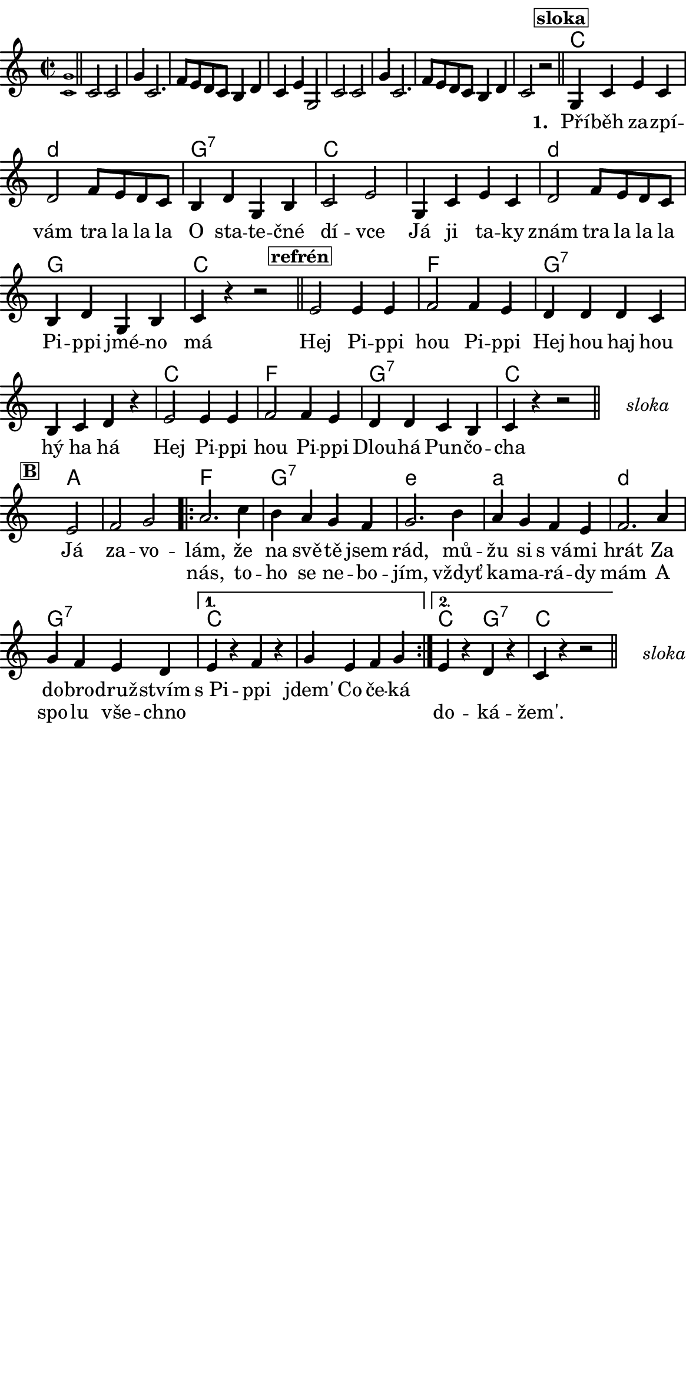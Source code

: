 \version "2.18.2"
#(set! paper-alist (cons '("ROZMER" . (cons (* 148 mm) (* 300 mm))) paper-alist))

 % #(set-default-paper-size "a5portrait")
   #(set-default-paper-size "ROZMER")
  #(set-global-staff-size 20)
\language czech


global = {
  \key f \major
  \time 2/2
}
\paper {
  system-system-spacing =
    #'(
        (basic-distance . 0.1)
        (padding . 1)
      )

  top-margin = 0\cm
  left-margin = 0\cm
  right-margin = 0\cm
  bottom-margin = 0\cm
}
 % \markup { \vspace #3 }

\header {
  tagline = ""  % remove footer
}
\score {
  <<
    \transpose f c 
    { \chords {
     \germanChords
     \set chordNameLowercaseMinor = ##t
     s1*8
     
     f2*2 g:m
     c:7 f2*4 g2*2:m
     c2*2 f2*4 bes2*2
     c2*4:7
     f2*2 bes
     c:7 f2*2
     
     s2*3
     
     d2*3 
     
     bes2*2 c:7 
     a:m d:m 
     g:m c:7
     
     f2*4
     
     f2*1 c:7 f2*2
     
     
  } }
    \new Staff \with {
              \override StaffSymbol.thickness = #2
     }{

      \new Voice = "melody" {  
        \transpose f c {
      \relative c' {
        \global
        \grace <f c'>1 \normalsize \bar "||"
        \newSpacingSection
        \override Score.SpacingSpanner.spacing-increment = #0.4
  
        f2 f c'4 f,2. bes8 a g f e4 g f a c,2
        f2 f c'4 f,2. bes8 a g f e4 g f2 r
      \bar "||"
      \newSpacingSection
  \revert Score.SpacingSpanner.spacing-increment
        % Music follows here.
        \mark\markup\box{\bold \normalsize "sloka"}
      c4 f a f
      g2 bes8 a g f
      e4 g c, e
      f2 a
      
      c,4 f a f
      g2 bes8 a g f
      e4 g c, e
      
      f4 r4 
      % {s1*0_\markup\tiny{\italic "Fine"}} 
      \once \override TextScript #'X-offset = #-2 r2 % ^\markup\line\small{\box{"B"}}
      
      \bar "||"
      
      \mark\markup\box{\bold \normalsize "refrén"}
      a2 a4 a
      bes2 bes4 a
      g4 g g f
      e f g r
      
      a2 a4 a
      bes2 bes4 a 
      g g f e
      f4 r4 r2 %^\markup\line{\tiny \italic "D.sloka al" \box "B"}
      
      % http://lilypond.web.fc2.com/latest/Documentation/snippets/repeats.html#repeats-positioning-segno-and-coda-_0028with-line-break_0029
     % \once \override TextScript #'word-space = #1.5
     % \once \override TextScript #'X-offset = #8
     % \once \override TextScript #'Y-offset = #1.5
     % | s1*0^\markup { \center-column  { "" \line "Ref" }}
\bar "||"
    \cadenzaOn
      \stopStaff
        % Some examples of possible text-displays

        % text line-aligned
        % ==================
        % Move text to the desired position
        % \once \override TextScript #'extra-offset = #'( 2 . -3.5 )
        % | s1*0^\markup { D.S. al Coda } }

        % text center-aligned
        % ====================
        % Move text to the desired position
        % \once \override TextScript #'extra-offset = #'( 6 . -5.0 )
        % | s1*0^\markup { \center-column { D.S. "al Coda" } }

        % text and symbols center-aligned
        % ===============================
        % Move text to the desired position and tweak spacing for optimum text alignment
        %\once \override TextScript #'extra-offset = #'( 8 . -5.5 )
        \once \override TextScript #'word-space = #0
        \once \override TextScript #'X-offset = #2.5
        \once \override TextScript #'Y-offset = #-1
        | s1*0^\markup { \center-column { \italic "sloka" } }

        % Increasing the unfold counter will expand the staff-free space
        \repeat unfold 2 {
          s4 s4 
          \bar ""
        }
        % Resume bar count and show staff lines again
     \startStaff
   \cadenzaOff
   \break

      \bar "" \once \override TextScript #'X-offset = #-3 \once \override TextScript #'Y-offset = #0 s2^\markup\box{\bold \normalsize "B"}
      a2 bes c 
      \repeat volta 2 { 
      d2. f4
      e d c bes
      c2. e4
      d c bes a
      bes2. d4
      c bes a g 
      }
      \alternative {
        {
          a r bes r
          c a bes c 
        }
        {
          a r g r
          f r r2 %^\markup\line{\tiny \italic "D.sloka al Fine"}
        }
      }
       \bar "||"

    \cadenzaOn
      \stopStaff

        \once \override TextScript #'word-space = #0
        \once \override TextScript #'X-offset = #2.5
        \once \override TextScript #'Y-offset = #-1
        | s1*0^\markup { \center-column { \italic "sloka" } }

        % Increasing the unfold counter will expand the staff-free space
        \repeat unfold 2 {
          s4 s4 
          \bar ""
        }
        % Resume bar count and show staff lines again
   \cadenzaOff


      }
      }
      }
    }
    \new Lyrics {
      \lyricsto "melody" {
       \repeat unfold 24 {\skip 1} % přeskakuji předehru (počet not)
     %        \set stanza = #"1. "
     %  O -- tví -- rá se po -- há -- dka,
     %  pro hol -- ky i klu -- ky
     %  \repeat unfold 2 { \skip 2 \skip 2 \skip 2 \skip 2 } % odskakuji 8 not(secondavolta), možno pokračovat dál v mšlodii
     \set stanza = #"1. "
     Pří -- běh za -- zpí -- vám tra la la la 
     O sta -- te -- čné dí -- vce 
     Já ji ta -- ky znám tra la la la 
     Pi -- ppi jmé -- no má
     
     Hej Pi -- ppi hou Pi -- ppi 
     Hej hou haj hou hý ha há 
     Hej Pi -- ppi hou Pi -- ppi 
     Dlou -- há Pun -- čo -- cha
     
     Já za -- vo -- lám, 
     že na svě -- tě jsem rád, mů -- žu si s_vá -- mi hrát 
     Za do -- bro -- druž -- stvím s_Pi -- ppi jdem' 
     Co če -- ká 
       }
    }
    \new Lyrics {
      \lyricsto "melody" {
        \repeat unfold 80 {\skip 1} % přeskakuji předehru (počet not)

        nás, to -- ho se ne -- bo -- jím, vždyť ka -- ma -- rá -- dy mám 
        A spo -- lu vše -- chno 
        \repeat unfold 6 { \skip 1 }
        do -- ká -- žem'.
      }
    }


  >>
  \layout {
        indent = 0\in
    \context {
      \Score
      \override SpacingSpanner.base-shortest-duration = #(ly:make-moment 1/10)
      \remove "Bar_number_engraver"
    }
  }
  \midi {
    \tempo 4=100
  }
}

\markup {
      \halign #-5

  \general-align #Y #1.2   {
    %\epsfile #X #25 #"zizala.eps"
  }
}